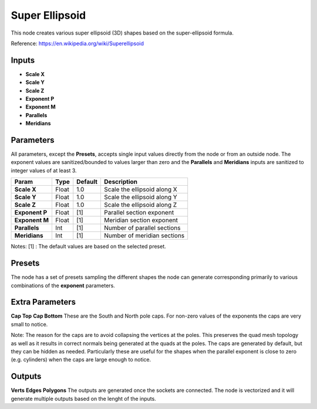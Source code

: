Super Ellipsoid
---------------

This node creates various super ellipsoid (3D) shapes based on the super-ellipsoid formula.

Reference: https://en.wikipedia.org/wiki/Superellipsoid

Inputs
======

- **Scale X**
- **Scale Y**
- **Scale Z**
- **Exponent P**
- **Exponent M**
- **Parallels**
- **Meridians**


Parameters
==========

All parameters, except the **Presets**, accepts single input values directly from the node or from an outside node. The exponent values are sanitized/bounded to values larger than zero and the **Parallels** and **Meridians** inputs are sanitized to integer values of at least 3.

+-----------------+-------+---------+---------------------------------+
| Param           | Type  | Default | Description                     |
+=================+=======+=========+=================================+
| **Scale X**     | Float |   1.0   | Scale the ellipsoid along X     |
+-----------------+-------+---------+---------------------------------+
| **Scale Y**     | Float |   1.0   | Scale the ellipsoid along Y     |
+-----------------+-------+---------+---------------------------------+
| **Scale Z**     | Float |   1.0   | Scale the ellipsoid along Z     |
+-----------------+-------+---------+---------------------------------+
| **Exponent P**  | Float |   [1]   | Parallel section exponent       |
+-----------------+-------+---------+---------------------------------+
| **Exponent M**  | Float |   [1]   | Meridian section exponent       |
+-----------------+-------+---------+---------------------------------+
| **Parallels**   | Int   |   [1]   | Number of parallel sections     |
+-----------------+-------+---------+---------------------------------+
| **Meridians**   | Int   |   [1]   | Number of meridian sections     |
+-----------------+-------+---------+---------------------------------+

Notes:
[1] : The default values are based on the selected preset.


Presets
=======
The node has a set of presets sampling the different shapes the node can generate corresponding primarily to various combinations of the **exponent** parameters.


Extra Parameters
================
**Cap Top**
**Cap Bottom**
These are the South and North pole caps. For non-zero values of the exponents the caps are very small to notice.

Note: The reason for the caps are to avoid collapsing the vertices at the poles. This preserves the quad mesh topology as well as it results in correct normals being generated at the quads at the poles. The caps are generated by default, but they can be hidden as needed. Particularly these are useful for the shapes when the parallel exponent is close to zero (e.g. cylinders) when the caps are large enough to notice.


Outputs
=======
**Verts**
**Edges**
**Polygons**
The outputs are generated once the sockets are connected.
The node is vectorized and it will generate multiple outputs based on the lenght of the inputs.

